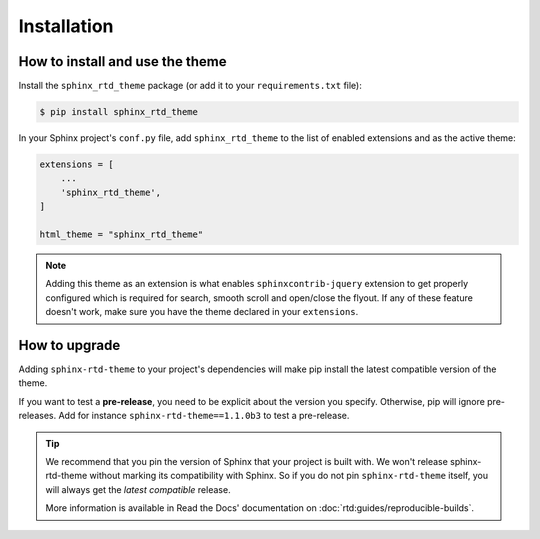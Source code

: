 Installation
============

How to install and use the theme
--------------------------------

Install the ``sphinx_rtd_theme`` package (or add it to your ``requirements.txt`` file):

.. code:: console

    $ pip install sphinx_rtd_theme

In your Sphinx project's ``conf.py`` file, add ``sphinx_rtd_theme`` to the list of enabled extensions and as the active theme:

.. code:: python

    extensions = [
        ...
        'sphinx_rtd_theme',
    ]

    html_theme = "sphinx_rtd_theme"

.. seealso::
    :ref:`supported-browsers`
        Officially supported and tested browser/operating system combinations

    :ref:`supported-dependencies`
        Officially Supported versions of Python, Sphinx, and other dependencies.


.. note::

   Adding this theme as an extension is what enables ``sphinxcontrib-jquery`` extension
   to get properly configured which is required for search, smooth scroll and open/close the flyout.
   If any of these feature doesn't work, make sure you have the theme declared in your ``extensions``.

   .. More context for this note:
        * https://github.com/readthedocs/sphinx_rtd_theme/issues/1434#issuecomment-2288359582
        * https://github.com/readthedocs/sphinx_rtd_theme/issues/1222#issuecomment-2296703160


.. _howto_upgrade:

How to upgrade
--------------

Adding ``sphinx-rtd-theme`` to your project's dependencies will make pip install the latest compatible version of the theme.

If you want to test a **pre-release**, you need to be explicit about the version you specify.
Otherwise, pip will ignore pre-releases. Add for instance ``sphinx-rtd-theme==1.1.0b3`` to test a pre-release.

.. tip::
    We recommend that you pin the version of Sphinx that your project is built with.
    We won't release sphinx-rtd-theme without marking its compatibility with Sphinx. So if you do not pin ``sphinx-rtd-theme`` itself, you will always get the *latest compatible* release.
    
    More information is available in Read the Docs' documentation on :doc:`rtd:guides/reproducible-builds`.

